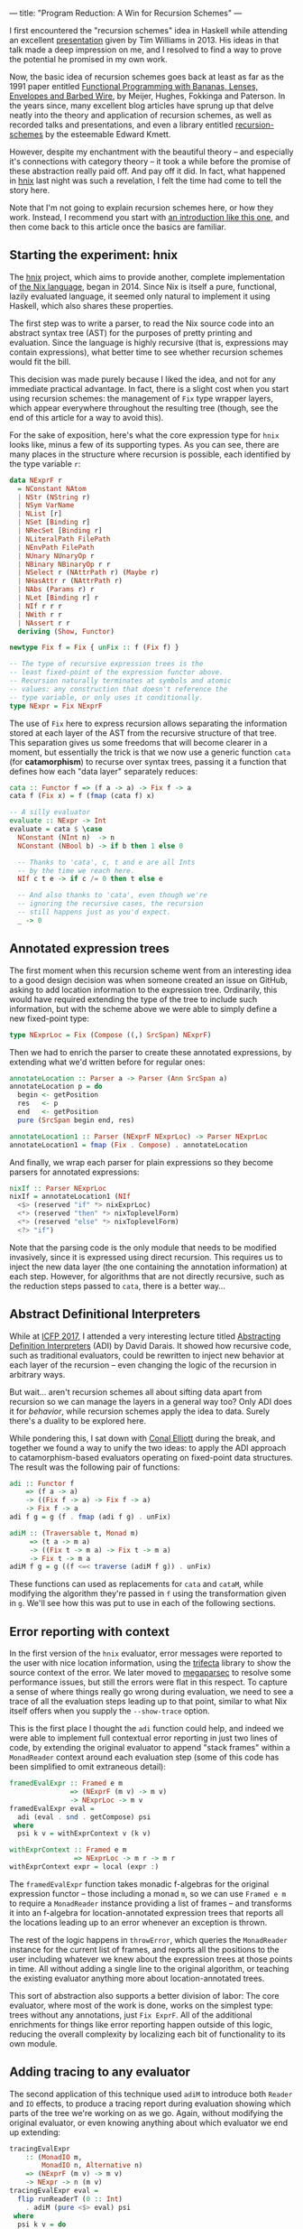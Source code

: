 ---
title: "Program Reduction: A Win for Recursion Schemes"
---

I first encountered the "recursion schemes" idea in Haskell while attending an
excellent [[https://youtu.be/Zw9KeP3OzpU][presentation]] given by Tim Williams in 2013. His ideas in that talk
made a deep impression on me, and I resolved to find a way to prove the
potential he promised in my own work.

Now, the basic idea of recursion schemes goes back at least as far as the 1991
paper entitled [[https://research.utwente.nl/en/publications/functional-programming-with-bananas-lenses-envelopes-and-barbed-w][Functional Programming with Bananas, Lenses, Envelopes and Barbed Wire]],
by Meijer, Hughes, Fokkinga and Paterson. In the years since,
many excellent blog articles have sprung up that delve neatly into the theory
and application of recursion schemes, as well as recorded talks and
presentations, and even a library entitled [[http://hackage.haskell.org/package/recursion-schemes][recursion-schemes]] by the esteemable
Edward Kmett.

However, despite my enchantment with the beautiful theory -- and especially
it's connections with category theory -- it took a while before the promise of
these abstraction really paid off. And pay off it did. In fact, what happened
in [[https://github.com/jwiegley/hnix][hnix]] last night was such a revelation, I felt the time had come to tell the
story here.

Note that I'm not going to explain recursion schemes here, or how they work.
Instead, I recommend you start with [[http://blog.sumtypeofway.com/an-introduction-to-recursion-schemes/][an introduction like this one]], and then
come back to this article once the basics are familiar.

** Starting the experiment: hnix

The [[https://github.com/jwiegley/hnix][hnix]] project, which aims to provide another, complete implementation of
[[https://nixos.org/nix/manual/][the Nix language]], began in 2014. Since Nix is itself a pure, functional,
lazily evaluated language, it seemed only natural to implement it using
Haskell, which also shares these properties.

The first step was to write a parser, to read the Nix source code into an
abstract syntax tree (AST) for the purposes of pretty printing and evaluation.
Since the language is highly recursive (that is, expressions may contain
expressions), what better time to see whether recursion schemes would fit the
bill.

This decision was made purely because I liked the idea, and not for any
immediate practical advantage. In fact, there is a slight cost when you start
using recursion schemes: the management of =Fix= type wrapper layers, which
appear everywhere throughout the resulting tree (though, see the end of this
article for a way to avoid this).

For the sake of exposition, here's what the core expression type for =hnix=
looks like, minus a few of its supporting types. As you can see, there are
many places in the structure where recursion is possible, each identified by
the type variable =r=:

#+begin_src haskell
data NExprF r
  = NConstant NAtom
  | NStr (NString r)
  | NSym VarName
  | NList [r]
  | NSet [Binding r]
  | NRecSet [Binding r]
  | NLiteralPath FilePath
  | NEnvPath FilePath
  | NUnary NUnaryOp r
  | NBinary NBinaryOp r r
  | NSelect r (NAttrPath r) (Maybe r)
  | NHasAttr r (NAttrPath r)
  | NAbs (Params r) r
  | NLet [Binding r] r
  | NIf r r r
  | NWith r r
  | NAssert r r
  deriving (Show, Functor)

newtype Fix f = Fix { unFix :: f (Fix f) }

-- The type of recursive expression trees is the
-- least fixed-point of the expression functor above.
-- Recursion naturally terminates at symbols and atomic
-- values: any construction that doesn't reference the
-- type variable, or only uses it conditionally.
type NExpr = Fix NExprF
#+end_src

The use of =Fix= here to express recursion allows separating the information
stored at each layer of the AST from the recursive structure of that tree.
This separation gives us some freedoms that will become clearer in a moment,
but essentially the trick is that we now use a generic function =cata= (for
*catamorphism*) to recurse over syntax trees, passing it a function that defines
how each "data layer" separately reduces:

#+begin_src haskell
cata :: Functor f => (f a -> a) -> Fix f -> a
cata f (Fix x) = f (fmap (cata f) x)

-- A silly evaluator
evaluate :: NExpr -> Int
evaluate = cata $ \case
  NConstant (NInt n)  -> n
  NConstant (NBool b) -> if b then 1 else 0

  -- Thanks to 'cata', c, t and e are all Ints
  -- by the time we reach here.
  NIf c t e -> if c /= 0 then t else e

  -- And also thanks to 'cata', even though we're
  -- ignoring the recursive cases, the recursion
  -- still happens just as you'd expect.
  _ -> 0
#+end_src

** Annotated expression trees

The first moment when this recursion scheme went from an interesting idea to a
good design decision was when someone created an issue on GitHub, asking to
add location information to the expression tree. Ordinarily, this would have
required extending the type of the tree to include such information, but with
the scheme above we were able to simply define a new fixed-point type:

#+begin_src haskell
type NExprLoc = Fix (Compose ((,) SrcSpan) NExprF)
#+end_src

Then we had to enrich the parser to create these annotated expressions, by
extending what we'd written before for regular ones:

#+begin_src haskell
annotateLocation :: Parser a -> Parser (Ann SrcSpan a)
annotateLocation p = do
  begin <- getPosition
  res   <- p
  end   <- getPosition
  pure (SrcSpan begin end, res)

annotateLocation1 :: Parser (NExprF NExprLoc) -> Parser NExprLoc
annotateLocation1 = fmap (Fix . Compose) . annotateLocation
#+end_src

And finally, we wrap each parser for plain expressions so they become parsers
for annotated expressions:

#+begin_src haskell
nixIf :: Parser NExprLoc
nixIf = annotateLocation1 (NIf
  <$> (reserved "if" *> nixExprLoc)
  <*> (reserved "then" *> nixToplevelForm)
  <*> (reserved "else" *> nixToplevelForm)
  <?> "if")
#+end_src

Note that the parsing code is the only module that needs to be modified
invasively, since it is expressed using direct recursion. This requires us to
inject the new data layer (the one containing the annotation information) at
each step. However, for algorithms that are not directly recursive, such as
the reduction steps passed to =cata=, there is a better way...

** Abstract Definitional Interpreters

While at [[https://conf.researchr.org/home/icfp-2017][ICFP 2017]], I attended a very interesting lecture titled
[[https://arxiv.org/abs/1707.04755][Abstracting Definition Interpreters]] (ADI) by David Darais. It showed how
recursive code, such as traditional evaluators, could be rewritten to inject
new behavior at each layer of the recursion -- even changing the logic of the
recursion in arbitrary ways.

But wait... aren't recursion schemes all about sifting data apart from
recursion so we can manage the layers in a general way too? Only ADI does it
for /behavior/, while recursion schemes apply the idea to data. Surely there's a
duality to be explored here.

While pondering this, I sat down with [[http://conal.net/][Conal Elliott]] during the break, and
together we found a way to unify the two ideas: to apply the ADI approach to
catamorphism-based evaluators operating on fixed-point data structures. The
result was the following pair of functions:

#+begin_src haskell
adi :: Functor f
    => (f a -> a)
    -> ((Fix f -> a) -> Fix f -> a)
    -> Fix f -> a
adi f g = g (f . fmap (adi f g) . unFix)

adiM :: (Traversable t, Monad m)
     => (t a -> m a)
     -> ((Fix t -> m a) -> Fix t -> m a)
     -> Fix t -> m a
adiM f g = g ((f <=< traverse (adiM f g)) . unFix)
#+end_src

These functions can used as replacements for =cata= and =cataM=, while modifying the
algorithm they're passed in =f= using the transformation given in =g=. We'll see
how this was put to use in each of the following sections.

** Error reporting with context

In the first version of the =hnix= evaluator, error messages were reported to
the user with nice location information, using the [[http://hackage.haskell.org/package/trifecta][trifecta]] library to show
the source context of the error. We later moved to [[http://hackage.haskell.org/package/megaparsec][megaparsec]] to resolve some
performance issues, but still the errors were flat in this respect. To capture
a sense of where things really go wrong during evaluation, we need to see a
trace of all the evaluation steps leading up to that point, similar to what
Nix itself offers when you supply the =--show-trace= option.

This is the first place I thought the =adi= function could help, and indeed we
were able to implement full contextual error reporting in just two lines of
code, by extending the original evaluator to append "stack frames" within a
=MonadReader= context around each evaluation step (some of this code has been
simplified to omit extraneous detail):

#+begin_src haskell
framedEvalExpr :: Framed e m
               => (NExprF (m v) -> m v)
               -> NExprLoc -> m v
framedEvalExpr eval =
  adi (eval . snd . getCompose) psi
 where
  psi k v = withExprContext v (k v)

withExprContext :: Framed e m
                => NExprLoc -> m r -> m r
withExprContext expr = local (expr :)
#+end_src

The =framedEvalExpr= function takes monadic f-algebras for the original
expression functor -- those including a monad =m=, so we can use =Framed e m= to
require a =MonadReader= instance providing a list of frames -- and transforms it
into an f-algebra for location-annotated expression trees that reports all the
locations leading up to an error whenever an exception is thrown.

The rest of the logic happens in =throwError=, which queries the =MonadReader=
instance for the current list of frames, and reports all the positions to the
user including whatever we knew about the expression trees at those points in
time. All without adding a single line to the original algorithm, or teaching
the existing evaluator anything more about location-annotated trees.

This sort of abstraction also supports a better division of labor: The core
evaluator, where most of the work is done, works on the simplest type: trees
without any annotations, just =Fix ExprF=. All of the additional enrichments for
things like error reporting happen outside of this logic, reducing the overall
complexity by localizing each bit of functionality to its own module.

** Adding tracing to any evaluator

The second application of this technique used =adiM= to introduce both =Reader=
and =IO= effects, to produce a tracing report during evaluation showing which
parts of the tree we're working on as we go. Again, without modifying the
original evaluator, or even knowing anything about which evaluator we end up
extending:

#+begin_src haskell
tracingEvalExpr
    :: (MonadIO m,
        MonadIO n, Alternative n)
    => (NExprF (m v) -> m v)
    -> NExpr -> n (m v)
tracingEvalExpr eval =
  flip runReaderT (0 :: Int)
    . adiM (pure <$> eval) psi
 where
  psi k v = do
    depth <- ask
    guard (depth < 200)
    local succ $ do
      action <- k v
      return $ do
        liftIO $ putStrLn $ "eval: "
          ++ replicate (depth * 2) ' ' ++ show v
        res <- action
        liftIO $ putStrLn $ "eval: "
          ++ replicate (depth * 2) ' ' ++ "."
        return res
#+end_src

** Reducing programs to test cases

Finally we come to the motivation for this article. Although the above
expressiveness and flexibility was enough to convince me of the potential in
the recursion schemes approach, I still hadn't found its "killer app":
something that recursion schemes is able to make so much easier that it's well
worth whatever boilerplate the technique induces. But yesterday I think I
found that example.

A problem with evaluating lazy functional languages, like nix or Haskell, is
that it allows for self-referential structures by way of [[https://wiki.haskell.org/Tying_the_Knot][tying the knot]]. This
is great for writing compact and elegant code, but extremely tricky if you
happen to get the evaluation semantics wrong, which was the case in =hnix=
yesterday. It ended up that somewhere deep within the evaluation of =nixpkgs=, I
ended up forcing a thunk that I was already in the process of forcing. This
means that somewhere in the evaluation =hnix= was either being too eager, or I'd
gotten the scoping wrong and a self-reference was occurring where it shouldn't
have.

Either way, it ended up proving very difficult to delve deep into the
thousands of lines of highly recursive, lazy, higher-order code. How was I
going to find the root cause of the problem?

It occurred to me that even though the expression tree involved were massive,
I'd only evaluated a fraction of it before encountering the bug. So why can't
I just output that fragment along with the failure, to make it easier to see
what was actually involved in producing the problem? The algorithm seemed
simple enough:

  1. Start with an unadorned expression tree.

  2. Annotate it with mutable booleans at every layer, to indicate whether
     we've forced the evaluation of that layer or not (i.e., whether it
     contributed to the final outcome).

  3. Strip away from the tree anything that was never referenced.

  4. Further compact the tree based on the logical consequences of step 3. For
     example, if we force the true branch of an if, but never the false, we
     can replace the if statement expression with just the true branch.

The tree that results from this winnowing should yield exactly the same
behavior, but be potentially much smaller and simpler. After all, there are
over 1.2 million lines of code already in =nixpkgs=, and it's hard to know due
to the lazy nature of Nix how much of it we actually touched during
evaluation. There has to be a better way!

At first I thought this would be a typical hard problem: That is, easy to
imagine a solution for, but many long hours of elbow grease to make it happen.
I logged a bug in the tracker describing the idea, wondering how many days it
would take to realize, and how much the code would have to change to make it
possible.

Two hours later, it was working: thanks to both recursion schemes and abstract
definitional interpreters.

This was accomplished by first defining the type of boolean-flagged trees,
which extend whatever other kind of tree (given by the functor =f=) we might be
working with:

#+begin_src haskell
newtype FlaggedF f r
  = FlaggedF { flagged :: (IORef Bool, f r) }
  deriving (Functor, Foldable, Traversable)

type Flagged f = Fix (FlaggedF f)
#+end_src

Then a function in IO that takes a given expression tree, and enriches it with
all the booleans set to =False=, to mean unvisited:

#+begin_src haskell
flagExprLoc :: (MonadIO n, Traversable f)
            => Fix f -> n (Flagged f)
flagExprLoc = cataM $ \x -> do
  flag <- liftIO $ newIORef False
  pure $ Fix $ FlaggedF (flag, x)
#+end_src

Of course we also need a way to strip away the annotations later. =cata= makes
this one really easy:

#+begin_src haskell
stripFlags :: Functor f => Flagged f -> Fix f
stripFlags = cata $ Fix . snd . flagged
#+end_src

Now using =adiM= we can fold in the =IO= monad, allowing us to toggle these =IORef=
booleans as we evaluate. For these function we need to know the types of the
trees involved, so that we can reduce this appropriately in =pruneTree=.

#+begin_src haskell
flaggedEvalExpr
    :: (Framed e m, Exception r,
       MonadCatch m, MonadIO m,
       MonadCatch n, MonadIO n)
    => (NExprF (m v) -> m v)
    -> NExprLoc
    -> n (m (NExprLoc, Either r v))
flaggedEvalExpr eval expr = do
  expr' <- flagExprLoc expr
  res <- adiM (pure <$> eval
                . snd . getCompose
                . snd . flagged) psi expr'
  return $ do
    eres   <- catch (Right <$> res) (pure . Left)
    expr'' <- pruneTree expr'
    return (fromMaybe nNull expr'', eres)
 where
  psi k v@(Fix (FlaggedF (b, _))) =
      (liftIO (writeIORef b True) *>) <$> k v
#+end_src

That I can insert this whole function here in a blog post is, to me, a
testament to the power of the abstractions involved. This is all we needed to
color the tree with the locations where we actually performed evaluation!

The last step is to cull the tree of its dead wood, by applying logical
transforms wherever lack of evaluation implies a reduction in the size of the
tree. This function is the only genuinely complex part and is a bit too long
to include here. But it's also a pure function, making it easier to verify and
test. Here's an excerpt of what it looks like:

#+begin_src haskell
pruneTree :: MonadIO n
          => Flagged NExprLocF
          -> n (Maybe NExprLoc)
pruneTree = cataM $ \(FlaggedF (b, Compose x)) -> do
  used <- liftIO $ readIORef b
  pure $ if used
         then Fix . Compose <$> traverse prune x
         else Nothing
 where
  prune = \case
    NLet binds (Just body@(Fix (Compose (Ann _ x)))) ->
      Just $ case mapMaybe pruneBinding binds of
        [] -> x
        xs -> NLet xs body

    -- These are the only short-circuiting binary operators
    NBinary NAnd (Just (Fix (Compose (Ann _ larg)))) _
      -> Just larg
    NBinary NOr  (Just (Fix (Compose (Ann _ larg)))) _
      -> Just larg

    -- If the function was never called, it means its
    -- argument was in a thunk that was forced elsewhere.
    NBinary NApp Nothing (Just _) -> Nothing

    -- If the scope of a with was never referenced,
    -- it's not needed
    NWith Nothing (Just (Fix (Compose (Ann _ body))))
      -> Just body

    -- ... more logic here ...

    NIf _ Nothing (Just (Fix (Compose (Ann _ f)))) -> Just f
    NIf _ (Just (Fix (Compose (Ann _ t)))) Nothing -> Just t

    -- Let the semantics of the Maybe monad handle the rest
    x -> sequence x
#+end_src

And that's pretty much it. Now I can input a program like this:

#+begin_src haskell
let x = { z = 80 + 20; w = 123; };
    y = "Hello";
    z = "Goodbye";
in assert 1 == 1; if x.z == 100 then y else 3
#+end_src

And automatically reduce it to a smaller program producing the same result:

#+begin_src haskell
let
  x = {
    z = 80 + 20;
    w = null;
  };
  y = "Hello";
in y
#+end_src

It even works for my huge thunk recursion problem in =nixpkgs=, reducing that
large amount of code spread across many files, to a single file containing
less than 10k lines of code with very few imports remaining (those that could
not be statically determined).

** Conclusion

In the four years I've been using recursion schemes in this project and
elsewhere, I haven't really encountered many downsides, while reaping many
benefits. The worst aspect is definitely the extra boilerplate needed to
define and work with the types (see my [[https://github.com/jwiegley/parsec-free/blob/master/Text/Parsec/Free.hs][parsec-free]] library for a rather
extreme case of this).

However, using modern GHC with bidirectional pattern synonyms, you can easily
hide this boilerplate from your users. For example, if you're using the =Free=
type instead of =Fix= -- because your functor doesn't have its own base case --
you would have code like that follows this general pattern:

#+begin_src haskell
{-# LANGUAGE DeriveFunctor #-}
{-# LANGUAGE LambdaCase #-}
{-# LANGUAGE PatternSynonyms #-}

module Main where

import Control.Monad.Free

data TeletypeF r
  = GetF (String -> r) | PutF String r
  deriving Functor

type Teletype = Free TeletypeF

pattern Get
  :: (String -> Teletype a) -> Teletype a
pattern Get x = Free (GetF x)

pattern Put
  :: String -> Teletype a -> Teletype a
pattern Put s r = Free (PutF s r)

-- Note that the 'Free' constructor is not
-- seen in any of the code below.
main :: IO ()
main = iterM phi prog
 where
  prog =
    Get $ \x ->
    Get $ \y ->
      Put x (Put y (pure ()))
  phi  = \case
    GetF k -> k =<< readLn
    PutF s k -> putStrLn s >> k
#+end_src

In conclusion: I highly recommend the recursion schemes approach. Even if you
start using it just because it sounds cool, it's a sound design decision to
include at the beginning of a project that could potentially lead to big wins
down the line. Had the [[https://github.com/jwiegley/hnix][hnix]] project started with traditional recursive types,
it would have much harder at this point to retrofit it with fixed-points of
functors; but since that decision was made from the start, we're able to keep
extending its functionality in ways like those I've described above, but where
each new layer of functionality is almost entirely self-contained and
separately testable and reviewable.

